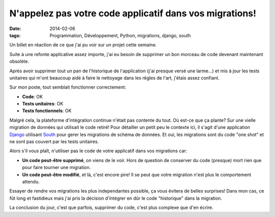 N'appelez pas votre code applicatif dans vos migrations!
########################################################
:date: 2014-02-06
:tags: Programmation, Développement, Python, migrations, django, south

.. role:: underline
    :class: underline

.. image:: http://static.commentcamarche.net/www.commentcamarche.net/faq/images/4675-istock-000008915796xsmall-s-.png

Un billet en réaction de ce que j'ai pu voir sur un projet cette semaine.

Suite à une refonte applicative assez importe, j'ai eu besoin de supprimer un bon morceau de code devenant maintenant obsolète.

Après avoir supprimer tout un pan de l'historique de l'application (j'ai presque versé une larme...) et mis à jour les tests unitaires qui m'ont beaucoup aidé à faire le nettoyage dans les règles de l'art, j'étais assez confiant.

Sur mon poste, tout semblait fonctionner correctement:

* **Code**: OK
* **Tests unitaires**: OK
* **Tests fonctionnels**: OK

Malgré cela, la plateforme d'intégration continue n'était pas contente du tout. Où est-ce que ça plante? Sur une vielle migration de données qui utilisait le code retiré! Pour détailler un petit peu le contexte ici, il s'agit d'une application `Django`_ utilisant `South`_ pour gerer les migrations de schéma de données. Et oui, les migrations sont du code "one shot" et ne sont pas couvert par les tests unitaires.

Alors s'il vous plaît, n'utiliser pas le code de votre applicatif dans vos migrations car:

* **Un code peut-être supprimé**, on viens de le voir. Hors de question de conserver du code (presque) mort rien que pour faire tourner une migration.
* **Un code peut-être modifié**, et là, :underline:`c'est encore pire`! Il se peut que votre migration n'est plus le comportement attendu.

Essayer de rendre vos migrations les plus independantes possible, ça vous évitera de belles surprises! Dans mon cas, ce fût long et fastidieux mais j'ai pris la décision d'intégrer en dûr le code "historique" dans la migration.

La conclusion du jour, c'est que parfois, supprimer du code, c'est plus complexe que d'en écrire.


.. _Django: https://www.djangoproject.com/
.. _South: http://south.aeracode.org/
